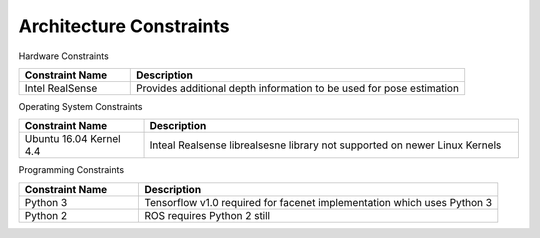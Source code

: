 Architecture Constraints
========================

Hardware Constraints

.. csv-table:: 
  :header: "Constraint Name", "Description"
  :widths: 20, 60

  "Intel RealSense", "Provides additional depth information to be used for pose estimation"
  
  

Operating System Constraints 

.. csv-table:: 
  :header: "Constraint Name", "Description"
  :widths: 20, 60

  "Ubuntu 16.04 Kernel 4.4", "Inteal Realsense librealsesne library not supported on newer Linux Kernels"

  
  
Programming Constraints

.. csv-table:: 
  :header: "Constraint Name", "Description"
  :widths: 20, 60

  "Python 3", "Tensorflow v1.0 required for facenet implementation which uses Python 3"
  "Python 2", "ROS requires Python 2 still"


